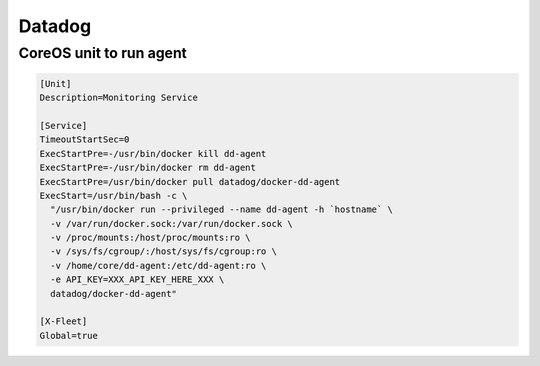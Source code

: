Datadog
=======

CoreOS unit to run agent
::::::::::::::::::::::::

.. code-block:: ini

    [Unit]
    Description=Monitoring Service
    
    [Service]
    TimeoutStartSec=0
    ExecStartPre=-/usr/bin/docker kill dd-agent
    ExecStartPre=-/usr/bin/docker rm dd-agent
    ExecStartPre=/usr/bin/docker pull datadog/docker-dd-agent
    ExecStart=/usr/bin/bash -c \
      "/usr/bin/docker run --privileged --name dd-agent -h `hostname` \
      -v /var/run/docker.sock:/var/run/docker.sock \
      -v /proc/mounts:/host/proc/mounts:ro \
      -v /sys/fs/cgroup/:/host/sys/fs/cgroup:ro \
      -v /home/core/dd-agent:/etc/dd-agent:ro \
      -e API_KEY=XXX_API_KEY_HERE_XXX \
      datadog/docker-dd-agent"
    
    [X-Fleet]
    Global=true
